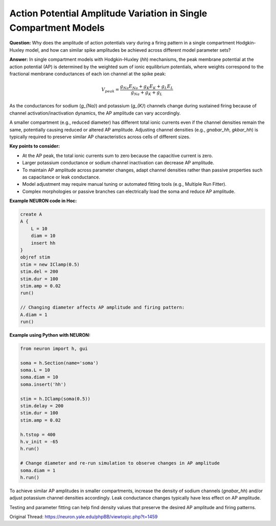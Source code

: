Action Potential Amplitude Variation in Single Compartment Models
===================================================================

**Question:**  
Why does the amplitude of action potentials vary during a firing pattern in a single compartment Hodgkin-Huxley model, and how can similar spike amplitudes be achieved across different model parameter sets?

**Answer:**  
In single compartment models with Hodgkin-Huxley (`hh`) mechanisms, the peak membrane potential at the action potential (AP) is determined by the weighted sum of ionic equilibrium potentials, where weights correspond to the fractional membrane conductances of each ion channel at the spike peak:

.. math::

   V_{peak} = \frac{g_{Na} E_{Na} + g_{K} E_{K} + g_{L} E_{L}}{g_{Na} + g_{K} + g_{L}}

As the conductances for sodium (`g_{Na}`) and potassium (`g_{K}`) channels change during sustained firing because of channel activation/inactivation dynamics, the AP amplitude can vary accordingly.

A smaller compartment (e.g., reduced diameter) has different total ionic currents even if the channel densities remain the same, potentially causing reduced or altered AP amplitude. Adjusting channel densities (e.g., `gnabar_hh`, `gkbar_hh`) is typically required to preserve similar AP characteristics across cells of different sizes.

**Key points to consider:**

- At the AP peak, the total ionic currents sum to zero because the capacitive current is zero.
- Larger potassium conductance or sodium channel inactivation can decrease AP amplitude.
- To maintain AP amplitude across parameter changes, adapt channel densities rather than passive properties such as capacitance or leak conductance.
- Model adjustment may require manual tuning or automated fitting tools (e.g., Multiple Run Fitter).
- Complex morphologies or passive branches can electrically load the soma and reduce AP amplitude.

**Example NEURON code in Hoc:**

.. code-block:: hoc

    create A
    A {
        L = 10
        diam = 10
        insert hh
    }
    objref stim
    stim = new IClamp(0.5)
    stim.del = 200
    stim.dur = 100
    stim.amp = 0.02
    run() 

    // Changing diameter affects AP amplitude and firing pattern:
    A.diam = 1
    run()

**Example using Python with NEURON:**

.. code-block:: python

    from neuron import h, gui

    soma = h.Section(name='soma')
    soma.L = 10
    soma.diam = 10
    soma.insert('hh')

    stim = h.IClamp(soma(0.5))
    stim.delay = 200
    stim.dur = 100
    stim.amp = 0.02

    h.tstop = 400
    h.v_init = -65
    h.run()

    # Change diameter and re-run simulation to observe changes in AP amplitude
    soma.diam = 1
    h.run()

To achieve similar AP amplitudes in smaller compartments, increase the density of sodium channels (`gnabar_hh`) and/or adjust potassium channel densities accordingly. Leak conductance changes typically have less effect on AP amplitude.

Testing and parameter fitting can help find density values that preserve the desired AP amplitude and firing patterns.

Original Thread: https://neuron.yale.edu/phpBB/viewtopic.php?t=1459
